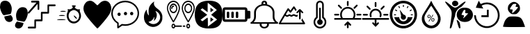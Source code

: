 SplineFontDB: 3.2
FontName: Untitled1
FullName: Untitled1
FamilyName: Untitled1
Weight: Regular
Copyright: Copyright (c) 2022, admin
UComments: "2022-5-9: Created with FontForge (http://fontforge.org)"
Version: 001.000
ItalicAngle: 0
UnderlinePosition: -100
UnderlineWidth: 50
Ascent: 800
Descent: 200
InvalidEm: 0
LayerCount: 2
Layer: 0 0 "Arri+AOgA-re" 1
Layer: 1 0 "Avant" 0
XUID: [1021 497 -321658489 27492]
StyleMap: 0x0000
FSType: 0
OS2Version: 0
OS2_WeightWidthSlopeOnly: 0
OS2_UseTypoMetrics: 1
CreationTime: 1652105707
ModificationTime: 1661506224
OS2TypoAscent: 0
OS2TypoAOffset: 1
OS2TypoDescent: 0
OS2TypoDOffset: 1
OS2TypoLinegap: 90
OS2WinAscent: 0
OS2WinAOffset: 1
OS2WinDescent: 0
OS2WinDOffset: 1
HheadAscent: 0
HheadAOffset: 1
HheadDescent: 0
HheadDOffset: 1
OS2Vendor: 'PfEd'
DEI: 91125
Encoding: ISO8859-1
UnicodeInterp: none
NameList: AGL For New Fonts
DisplaySize: -48
AntiAlias: 1
FitToEm: 0
WinInfo: 0 28 10
BeginChars: 256 19

StartChar: three
Encoding: 51 51 0
Width: 1000
VStem: 0 995.454<406.077 628.108>
LayerCount: 2
Fore
SplineSet
269.100585938 48.8828125 m 0
 54.185546875 301.837890625 0 399.189453125 0 532.360351562 c 0
 0 636.432617188 71.2236328125 750.243164062 156.873046875 783.03125 c 0
 251.670898438 819.322265625 324.353515625 798.552734375 413.842773438 709.600585938 c 0
 454.99609375 668.694335938 494.1640625 635.224609375 500.881835938 635.224609375 c 0
 507.598632812 635.224609375 540.314453125 665.030273438 573.58203125 701.459960938 c 0
 731.600585938 874.491210938 958.202148438 807.692382812 995.454101562 577.09765625 c 0
 1018.21875 436.18359375 959.291015625 317.76171875 731.806640625 47.2705078125 c 0
 617.430664062 -88.728515625 514.109375 -200 502.203125 -200 c 0
 490.297851562 -200 385.401367188 -88.0029296875 269.100585938 48.8828125 c 0
EndSplineSet
Validated: 33
EndChar

StartChar: B
Encoding: 66 66 1
Width: 1000
LayerCount: 2
Fore
SplineSet
169.419921875 -187.357421875 m 0
 166.620117188 -171.623046875 163.025390625 -197.265625 208.999023438 94.951171875 c 0
 257.701171875 404.5078125 250.580078125 440.483398438 107.880859375 605.813476562 c 0
 -60.400390625 800.782226562 -26.9658203125 827.444335938 174.41015625 658.866210938 c 0
 346.239257812 515.021484375 372.21484375 515.021484375 548.846679688 658.866210938 c 0
 666.154296875 754.3984375 735.34375 790.540039062 735.34375 756.284179688 c 0
 735.34375 738.181640625 581.658203125 567.157226562 565.390625 567.157226562 c 0
 557.106445312 567.157226562 523.109375 546.833007812 489.841796875 521.9921875 c 0
 418.551757812 468.759765625 360.537109375 364.081054688 359.95703125 287.634765625 c 0
 359.729492188 257.705078125 351.61328125 220.188476562 341.918945312 204.263671875 c 0
 332.224609375 188.338867188 305.676757812 104.026367188 282.922851562 16.9033203125 c 0
 260.169921875 -70.220703125 233.981445312 -154.634765625 224.727539062 -170.68359375 c 0
 207.7421875 -200.141601562 173.530273438 -210.456054688 169.419921875 -187.357421875 c 0
499.772460938 -182.188476562 m 0
 483.28125 -158.509765625 416.685546875 65.8388671875 416.236328125 99.2255859375 c 0
 416.026367188 114.76953125 435.150390625 106.833984375 470.66796875 76.6376953125 c 0
 513.698242188 40.0537109375 528.056640625 9.9326171875 537.732421875 -64.044921875 c 0
 544.50390625 -115.818359375 549.458984375 -165.680664062 548.744140625 -174.8515625 c 0
 546.806640625 -199.706054688 515.263671875 -204.431640625 499.772460938 -182.188476562 c 0
551.969726562 66.8359375 m 0
 364.516601562 168.259765625 372.635742188 436.62890625 565.83984375 525.290039062 c 0
 644.254882812 561.274414062 788.16796875 557.359375 862.34765625 517.223632812 c 0
 1045.88378906 417.919921875 1045.88378906 166.140625 862.34765625 66.8359375 c 0
 780.426757812 22.51171875 633.890625 22.51171875 551.969726562 66.8359375 c 0
752.748046875 258.681640625 m 2
 830.274414062 342.052734375 l 1
 771.572265625 347.400390625 l 2
 715.631835938 352.495117188 713.438476562 355.4375 724.958007812 409.928710938 c 0
 735.345703125 459.064453125 731.92578125 467.110351562 700.655273438 467.110351562 c 0
 666.647460938 467.110351562 656.567382812 452.25390625 590.346679688 304.536132812 c 0
 584.311523438 291.071289062 598.34375 283.693359375 629.98828125 283.693359375 c 0
 683.638671875 283.693359375 693.095703125 254.892578125 658.359375 197.295898438 c 0
 623.504882812 139.501953125 670.111328125 169.8125 752.748046875 258.681640625 c 2
277.90234375 630.999023438 m 0
 236.833007812 671.270507812 238.381835938 738.641601562 281.166992188 773.001953125 c 0
 355.658203125 832.825195312 472.284179688 786.845703125 472.284179688 697.654296875 c 0
 472.284179688 612.259765625 342.424804688 567.729492188 277.90234375 630.999023438 c 0
EndSplineSet
Validated: 33
EndChar

StartChar: zero
Encoding: 48 48 2
Width: 1000
LayerCount: 2
Fore
SplineSet
610.34375 49.76953125 m 1
 685.05859375 31.296875 751.032226562 19.5302734375 845.821289062 -1.4990234375 c 1
 809.40625 -333.700195312 374.3046875 -201.7734375 610.34375 49.76953125 c 1
998.821289062 354.938476562 m 0
 1009.65332031 299.119140625 944.297851562 83.7236328125 864.72265625 43.15234375 c 1
 786.391601562 57.4169921875 709.470703125 71.4072265625 631.770507812 84.0439453125 c 0
 611.6953125 91.740234375 618.047851562 89.2490234375 599.370117188 129.774414062 c 0
 578.913085938 187.280273438 568.828125 283.212890625 586.170898438 351.557617188 c 0
 617.747070312 475.860351562 684.883789062 547.907226562 775.748046875 565.02734375 c 0
 969.581054688 585.530273438 993.915039062 454.685546875 998.821289062 354.938476562 c 0
400.637695312 362.594726562 m 0
 381.952148438 322.069335938 388.3046875 324.55859375 368.252929688 316.870117188 c 0
 290.529296875 304.220703125 213.619140625 290.243164062 135.29296875 275.978515625 c 1
 55.7099609375 316.541992188 -9.6533203125 531.950195312 1.177734375 587.760742188 c 0
 6.0849609375 687.512695312 30.4189453125 818.35546875 224.251953125 797.853515625 c 0
 315.131835938 780.744140625 382.27734375 708.686523438 413.829101562 584.377929688 c 0
 431.163085938 516.040039062 421.079101562 420.108398438 400.637695312 362.594726562 c 0
154.169921875 231.315429688 m 1
 248.95703125 252.344726562 314.92578125 264.109375 389.639648438 282.583984375 c 1
 625.673828125 31.044921875 190.572265625 -100.8828125 154.169921875 231.315429688 c 1
EndSplineSet
Validated: 33
EndChar

StartChar: eight
Encoding: 56 56 3
Width: 1000
LayerCount: 2
Fore
SplineSet
392.762695312 -195.017578125 m 1
 239.422851562 -174.275390625 140.639648438 -121.305664062 76.87890625 -25.634765625 c 0
 -24.681640625 126.752929688 -25.8173828125 453.487304688 74.6591796875 612.805664062 c 0
 149.598632812 731.629882812 274.22265625 789.890625 472.633789062 798.852539062 c 0
 741.807617188 811.01171875 901.541015625 726.659179688 964.72265625 538.98828125 c 0
 990.673828125 461.90234375 1005.2578125 329.912109375 998.245117188 235.581054688 c 0
 979.622070312 -14.9638671875 895.086914062 -137.3984375 709.893554688 -182.048828125 c 0
 641.467773438 -198.546875 470.529296875 -205.536132812 392.762695312 -195.017578125 c 1
696.369140625 206.409179688 m 1
 588.434570312 293.0390625 l 1
 610.908203125 311.706054688 l 2
 623.268554688 321.97265625 669.709960938 360.625976562 714.111328125 397.603515625 c 2
 794.840820312 464.834960938 l 1
 772.375976562 483.497070312 l 2
 691.026367188 551.075195312 476.1953125 722.450195312 470.462890625 724.337890625 c 0
 466.637695312 725.59765625 463.508789062 649.89453125 463.508789062 556.109375 c 2
 463.508789062 385.58984375 l 1
 369.819335938 455.8984375 l 1
 276.130859375 526.20703125 l 1
 242.049804688 500.543945312 l 1
 207.96875 474.880859375 l 1
 328.767578125 383.729492188 l 1
 449.567382812 292.579101562 l 1
 328.627929688 201.322265625 l 1
 207.6875 110.06640625 l 1
 242.33984375 84.5869140625 l 1
 276.991210938 59.107421875 l 1
 367.96875 127.8984375 l 2
 451.098632812 190.755859375 459.458007812 195.342773438 464.880859375 181.073242188 c 0
 468.14453125 172.484375 471.224609375 98.9853515625 471.724609375 17.7431640625 c 2
 472.631835938 -129.970703125 l 1
 638.466796875 -5.095703125 l 1
 804.301757812 119.779296875 l 1
 696.369140625 206.409179688 l 1
563.887695312 115.70703125 m 2
 563.887695312 160.076171875 567.108398438 196.377929688 571.043945312 196.377929688 c 0
 574.979492188 196.377929688 600.553710938 179.333984375 627.875 158.500976562 c 2
 677.55078125 120.625 l 1
 620.719726562 77.830078125 l 1
 563.887695312 35.03515625 l 1
 563.887695312 115.70703125 l 2
563.887695312 469.451171875 m 1
 563.887695312 550.123046875 l 1
 620.719726562 507.328125 l 1
 677.55078125 464.533203125 l 1
 627.875 426.657226562 l 2
 600.553710938 405.82421875 574.979492188 388.780273438 571.043945312 388.780273438 c 0
 567.108398438 388.780273438 563.888671875 425.08203125 563.888671875 469.451171875 c 2
 563.887695312 469.451171875 l 1
EndSplineSet
Validated: 33
EndChar

StartChar: one
Encoding: 49 49 4
Width: 1000
HStem: -200 65.1133<3.26329 233.207> 65.6777 67.1934<295.178 469.406> 331.089 67.9795<530.804 705.027> 599.632 65.1133<765.733 982.446> 732.979 66.9502<134.013 309.951>
VStem: 235.656 57.4697<-132.514 62.5282> 354.065 55.6426<484.502 679.043> 470.178 59.7764<136.672 328.074> 706.996 57.4795<402.217 596.915>
LayerCount: 2
Fore
SplineSet
137.461914062 797.317382812 m 0
 141.604492188 798.612304688 199.778320312 799.918945312 266.6875 799.9296875 c 0
 384.412109375 800.196289062 388.779296875 799.9296875 396.13671875 794.982421875 c 0
 400.279296875 792.116210938 405.565429688 786.12890625 408.095703125 781.435546875 c 0
 412.463867188 773.1015625 412.698242188 768.154296875 412.463867188 634.794921875 c 0
 412.463867188 535.0390625 411.780273438 494.142578125 409.708007812 487.634765625 c 0
 406.03515625 475.393554688 394.075195312 466.793945312 381.198242188 466.793945312 c 0
 373.146484375 466.793945312 369.698242188 468.354492188 362.575195312 475.647460938 c 2
 354.065429688 484.501953125 l 1
 352.912109375 583.73828125 l 1
 351.758789062 682.973632812 l 1
 201.15625 512.10546875 l 2
 91.482421875 387.6015625 47.7978515625 339.942382812 40.900390625 336.290039062 c 0
 32.8486328125 332.12890625 29.634765625 331.608398438 22.27734375 333.689453125 c 0
 5.951171875 338.90234375 -3.7119140625 357.651367188 1.3486328125 375.625976562 c 0
 3.419921875 382.654296875 40.900390625 426.671875 157.012695312 558.469726562 c 2
 310.13671875 732.193359375 l 1
 222.07421875 732.979492188 l 1
 134.012695312 733.765625 l 1
 126.196289062 743.405273438 l 2
 119.533203125 751.740234375 118.379882812 755.126953125 118.379882812 766.061523438 c 0
 118.379882812 781.435546875 125.737304688 793.411132812 137.461914062 797.317382812 c 0
720.333007812 660.572265625 m 0
 725.62890625 663.958984375 745.86328125 664.479492188 854.619140625 664.745117188 c 2
 982.446289062 664.745117188 l 1
 989.579101562 657.971679688 l 2
 1005.21191406 643.129882812 1002.91601562 613.954101562 984.9765625 603.2734375 c 0
 979.69140625 600.15234375 960.375 599.631835938 871.39453125 599.631835938 c 2
 764.475585938 599.631835938 l 1
 764.475585938 478.514648438 l 2
 764.475585938 346.461914062 764.709960938 347.768554688 751.374023438 337.607421875 c 0
 745.393554688 332.915039062 738.49609375 332.66015625 637.556640625 331.874023438 c 2
 529.954101562 331.088867188 l 1
 529.954101562 212.583007812 l 2
 529.954101562 81.8251953125 529.954101562 80.78515625 515.69921875 70.890625 c 0
 508.341796875 65.931640625 504.43359375 65.677734375 400.728515625 65.677734375 c 2
 293.125976562 65.677734375 l 1
 293.125976562 -55.4404296875 l 2
 293.125976562 -158.848632812 292.666992188 -177.864257812 289.676757812 -184.372070312 c 0
 282.309570312 -200.25390625 284.83984375 -200 146.65625 -200 c 0
 25.9404296875 -200 20.4306640625 -199.733398438 13.2978515625 -194.786132812 c 0
 9.3896484375 -192.185546875 4.7978515625 -187.23828125 3.185546875 -183.8515625 c 0
 -0.95703125 -175.250976562 -0.263671875 -158.0625 4.5634765625 -149.728515625 c 0
 13.0732421875 -134.88671875 12.1552734375 -134.88671875 128.727539062 -134.88671875 c 2
 235.65625 -134.88671875 l 1
 235.65625 -13.76953125 l 2
 235.65625 118.283203125 235.421875 116.977539062 248.758789062 127.137695312 c 0
 254.73828125 131.831054688 261.625976562 132.084960938 362.799804688 132.87109375 c 2
 470.177734375 133.657226562 l 1
 470.177734375 252.162109375 l 2
 470.177734375 382.919921875 470.177734375 383.959960938 484.43359375 393.854492188 c 0
 491.790039062 398.802734375 495.698242188 399.068359375 599.627929688 399.068359375 c 2
 706.99609375 399.068359375 l 1
 706.99609375 520.185546875 l 2
 706.99609375 652.7578125 706.99609375 652.50390625 720.333007812 660.572265625 c 0
EndSplineSet
Validated: 33
EndChar

StartChar: five
Encoding: 53 53 5
Width: 1000
HStem: -111.625 55.8105<385.382 641.547> 251.163 120.93<236.582 324.917> 265.113 120.93<467.692 554.53 689.916 778.251> 744.186 55.8145<360.838 641.548>
VStem: 0 53.333<221.79 460.092> 213.332 53.335<-120.93 -15.7709> 222.224 115.555<265.24 358.015> 453.334 115.555<279.191 373.468> 675.558 115.555<279.191 373.468> 946.666 53.334<230.467 457.908>
LayerCount: 2
Fore
SplineSet
337.778320312 311.627929688 m 0xdbc0
 337.778320312 279.0703125 315.556640625 251.163085938 280.001953125 251.163085938 c 0
 248.890625 251.163085938 222.223632812 279.0703125 222.223632812 311.627929688 c 0
 222.223632812 344.185546875 248.889648438 372.092773438 280.001953125 372.092773438 c 0
 315.557617188 372.092773438 337.778320312 344.185546875 337.778320312 311.627929688 c 0xdbc0
1000 344.185546875 m 1
 999.997070312 344.189453125 l 1
 999.997070312 93.0263671875 777.774414062 -111.625 502.219726562 -111.625 c 0
 466.663085938 -111.625 431.109375 -106.973632812 395.552734375 -102.322265625 c 2
 324.442382812 -148.8359375 l 1
 319.998046875 -153.487304688 l 1
 257.774414062 -195.348632812 l 2
 253.331054688 -200 248.887695312 -200 239.998046875 -200 c 2
 231.108398438 -200 l 2
 222.221679688 -195.349609375 213.33203125 -186.046875 213.33203125 -172.09375 c 2
 213.33203125 -27.9072265625 l 1x9dc0
 80.0009765625 55.8134765625 0 195.34765625 0 344.185546875 c 0
 0 595.348632812 222.221679688 800 502.221679688 800 c 0
 777.77734375 800 1000 595.348632812 1000 344.185546875 c 1
253.333007812 9.3017578125 m 1
 253.334960938 9.302734375 l 2
 262.22265625 4.650390625 266.666992188 -4.650390625 266.666992188 -13.953125 c 2
 266.666992188 -120.9296875 l 1
 288.889648438 -106.9765625 l 1
 373.333007812 -46.51171875 l 2
 377.778320312 -46.51171875 386.666015625 -41.8603515625 395.5546875 -46.51171875 c 0
 431.111328125 -51.1630859375 466.665039062 -55.814453125 502.221679688 -55.814453125 c 0
 746.665039062 -55.814453125 946.666015625 125.580078125 946.666015625 344.185546875 c 0
 946.666015625 562.790039062 746.665039062 744.185546875 502.221679688 744.185546875 c 0
 253.333007812 744.185546875 53.3330078125 562.791015625 53.3330078125 344.185546875 c 0
 53.3330078125 209.30078125 128.890625 83.7197265625 253.333007812 9.3017578125 c 1
568.888671875 325.578125 m 0
 568.888671875 293.020507812 542.22265625 265.11328125 511.111328125 265.11328125 c 0
 479.999023438 265.11328125 453.333984375 293.01953125 453.333984375 325.578125 c 0
 453.333984375 362.7890625 479.999023438 386.04296875 511.111328125 386.04296875 c 0xb9c0
 542.221679688 386.04296875 568.888671875 362.787109375 568.888671875 325.578125 c 0
791.112304688 325.578125 m 0
 791.112304688 293.020507812 768.890625 265.11328125 733.334960938 265.11328125 c 0
 702.224609375 265.11328125 675.557617188 293.01953125 675.557617188 325.578125 c 0
 675.557617188 362.7890625 702.223632812 386.04296875 733.334960938 386.04296875 c 0
 768.891601562 386.04296875 791.112304688 362.787109375 791.112304688 325.578125 c 0
EndSplineSet
Validated: 1
EndChar

StartChar: colon
Encoding: 58 58 6
Width: 1000
HStem: -200 55.6084<433.991 566.03> -33.2871 55.6274<400.345 594.17> 633.343 54.2744<466.54 532.849> 744.447 55.5527<467.773 532.293>
VStem: 133.342 66.6719<122.246 216.699 216.82 383.235 383.356 474.922> 333.368 66.7314<-112.18 -33.728> 400.026 66.6709<716.671 741.421> 533.369 66.6709<687.617 716.642 716.671 741.421> 600.04 66.5898<-111.879 -33.7041> 800.051 66.417<123.451 383.236 383.356 474.922>
LayerCount: 2
Fore
SplineSet
986.732421875 16.654296875 m 1xf8c0
 986.732421875 16.654296875 986.637695312 16.66796875 986.666015625 16.654296875 c 0
 994.776367188 11.5859375 1000 3.5234375 1000 -5.56640625 c 0
 1000 -20.896484375 985.0625 -33.3427734375 966.6640625 -33.3427734375 c 2
 966.6640625 -33.3427734375 663.30859375 -33.2373046875 663.310546875 -33.3427734375 c 0
 665.489257812 -42.2998046875 666.629882812 -51.462890625 666.629882812 -60.9521484375 c 0
 666.629882812 -137.634765625 591.970703125 -199.903320312 499.966796875 -200 c 0
 407.994140625 -199.873046875 333.368164062 -137.721679688 333.368164062 -61.0576171875 c 0xfcc0
 333.368164062 -51.568359375 334.510742188 -42.2998046875 336.689453125 -33.3427734375 c 1
 336.689453125 -33.3427734375 33.3076171875 -33.35546875 33.3359375 -33.3427734375 c 1
 14.9375 -33.3427734375 -0.0283203125 -20.91015625 -0.0283203125 -5.5791015625 c 0
 -0.0283203125 3.509765625 5.2236328125 11.5859375 13.333984375 16.654296875 c 0
 86.2998046875 61.9130859375 133.344726562 134.188476562 133.344726562 215.735351562 c 0
 133.344726562 216.056640625 133.34375 216.377929688 133.341796875 216.69921875 c 2
 133.341796875 216.69921875 133.41015625 383.318359375 133.341796875 383.356445312 c 0
 133.556640625 523.016601562 246.334960938 640.848632812 400.026367188 677.33984375 c 1
 400.026367188 716.670898438 l 2
 400.026367188 762.61328125 444.896484375 800 500.033203125 800 c 0
 555.169921875 800 600.040039062 762.61328125 600.040039062 716.670898438 c 2xfb40
 600.040039062 716.670898438 600.107421875 677.37890625 600.040039062 677.33984375 c 1
 753.731445312 640.848632812 866.509765625 523.016601562 866.724609375 383.356445312 c 2
 866.724609375 383.356445312 866.469726562 216.838867188 866.724609375 216.69921875 c 0
 866.72265625 216.359375 866.467773438 216.159179688 866.467773438 215.819335938 c 0
 866.467773438 134.288085938 913.768554688 61.890625 986.732421875 16.654296875 c 1xf8c0
466.697265625 716.670898438 m 2xfb40
 466.697265625 716.670898438 465.970703125 687.6171875 466.697265625 687.6171875 c 0
 477.795898438 688.459960938 488.309570312 688.890625 499.669921875 688.890625 c 0
 511.030273438 688.890625 522.270507812 688.459960938 533.369140625 687.6171875 c 1
 533.369140625 716.670898438 l 1
 533.369140625 732.000976562 518.431640625 744.447265625 500.033203125 744.447265625 c 0
 481.634765625 744.447265625 466.697265625 732.000976562 466.697265625 716.670898438 c 2xfb40
600.040039062 -61.0634765625 m 0xfcc0
 600.040039062 -51.5634765625 598.040039062 -42.17578125 594.306640625 -33.287109375 c 2
 594.306640625 -33.287109375 405.734375 -33.3115234375 405.760742188 -33.287109375 c 1
 402.111328125 -41.939453125 400.099609375 -51.2666015625 400.099609375 -60.9521484375 c 0
 400.099609375 -106.946289062 444.859375 -144.298828125 500.033203125 -144.391601562 c 0
 555.169921875 -144.391601562 600.040039062 -107.004882812 600.040039062 -61.0634765625 c 0xfcc0
116.140625 22.265625 m 2
 116.07421875 22.265625 l 1
 116.07421875 22.265625 883.81640625 22.43359375 883.92578125 22.265625 c 1
 831.625 74.703125 800.05078125 142.240234375 800.05078125 215.68359375 c 0
 800.05078125 216.022460938 800.051757812 216.361328125 800.053710938 216.69921875 c 2
 800.053710938 383.356445312 l 2
 800.053710938 521.182617188 665.444335938 633.342773438 500.033203125 633.342773438 c 0
 334.622070312 633.342773438 200.013671875 521.182617188 200.013671875 383.356445312 c 2
 200.013671875 383.356445312 199.796875 216.416992188 200.013671875 216.69921875 c 1
 200.014648438 216.348632812 199.798828125 215.716796875 199.798828125 215.3671875 c 0
 199.798828125 165.860351562 185.467773438 119.120117188 160.077148438 77.873046875 c 0
 147.943359375 58.15234375 133.142578125 39.4306640625 116.140625 22.265625 c 2
EndSplineSet
Validated: 37
EndChar

StartChar: seven
Encoding: 55 55 7
Width: 1000
HStem: -200 48.5762<207.986 259.11 739.859 790.619> -141.708 48.5771<290.16 540.037 570.122 663.543> -83.416 48.5771<207.986 259.109 739.859 790.619> 344.486 48.5771<178.36 288.785 711.215 821.638> 564.493 48.5762<200.572 253.389> 637.36 48.5771<178.36 288.785 711.215 821.638> 751.423 48.5752<153.631 313.512 686.486 846.367>
VStem: 0 39.8408<423.495 615.279> 93.5498 39.8428<444.782 585.641> 153.311 39.8408<490.929 557.348> 165.638 39.8408<-149.713 -85.1267> 333.755 39.8389<444.782 585.641> 427.303 39.8408<423.505 615.278> 532.854 39.8408<423.495 615.279> 570.02 93.626<-141.708 -93.1309> 626.406 39.8408<444.781 585.64> 697.51 39.8408<-149.713 -85.1267> 793.127 39.8408<-149.713 -85.1267> 866.607 39.8408<444.781 585.64> 960.159 39.8408<423.505 615.279>
LayerCount: 2
Fore
SplineSet
233.571289062 6.9150390625 m 0xff98f0
 227.372070312 6.9150390625 221.528320312 10.4345703125 217.756835938 16.435546875 c 0
 217.216796875 17.2958984375 163.18359375 103.526367188 109.908203125 206.278320312 c 0
 36.978515625 346.9375 0 450.87890625 0 515.211914062 c 0
 0 672.243164062 104.78125 799.998046875 233.571289062 799.998046875 c 0
 362.362304688 799.998046875 467.143554688 672.243164062 467.143554688 515.208984375 c 0
 467.143554688 450.876953125 430.165039062 346.9375 357.235351562 206.276367188 c 0
 303.959960938 103.524414062 249.926757812 17.29296875 249.38671875 16.43359375 c 0
 245.6171875 10.4345703125 239.770507812 6.9150390625 233.571289062 6.9150390625 c 0xff98f0
39.8408203125 515.211914062 m 0
 39.8408203125 412.930664062 167.649414062 180.603515625 233.569335938 71.6630859375 c 1
 299.486328125 180.615234375 427.302734375 412.977539062 427.302734375 515.211914062 c 0
 427.302734375 645.458007812 340.39453125 751.422851562 233.571289062 751.422851562 c 0
 126.749023438 751.422851562 39.8408203125 645.458007812 39.8408203125 515.211914062 c 0
373.59375 515.211914062 m 0
 373.59375 421.072265625 310.78125 344.486328125 233.571289062 344.486328125 c 0
 156.362304688 344.486328125 93.5498046875 421.072265625 93.5498046875 515.211914062 c 0
 93.5498046875 609.350585938 156.362304688 685.9375 233.571289062 685.9375 c 0
 310.78125 685.9375 373.59375 609.348632812 373.59375 515.211914062 c 0
133.392578125 515.211914062 m 0
 133.392578125 447.857421875 178.333007812 393.063476562 233.573242188 393.063476562 c 0
 288.814453125 393.063476562 333.754882812 447.857421875 333.754882812 515.211914062 c 0
 333.754882812 582.565429688 288.814453125 637.360351562 233.573242188 637.360351562 c 0
 178.333007812 637.360351562 133.392578125 582.563476562 133.392578125 515.211914062 c 0
253.4921875 588.78125 m 0
 253.4921875 575.3671875 244.573242188 564.493164062 233.571289062 564.493164062 c 0
 211.283203125 564.493164062 193.151367188 542.3828125 193.151367188 515.208984375 c 0
 193.151367188 501.794921875 184.233398438 490.920898438 173.231445312 490.920898438 c 0
 162.229492188 490.920898438 153.310546875 501.794921875 153.310546875 515.208984375 c 0xffd8f0
 153.310546875 569.170898438 189.31640625 613.069335938 233.571289062 613.069335938 c 0
 244.573242188 613.069335938 253.4921875 602.1953125 253.4921875 588.78125 c 0
766.42578125 800 m 0
 895.21875 800 1000 672.243164062 1000 515.211914062 c 0
 1000 450.876953125 963.021484375 346.9375 890.091796875 206.278320312 c 0
 836.814453125 103.526367188 782.78125 17.2958984375 782.241210938 16.435546875 c 0
 778.471679688 10.4365234375 772.625 6.9169921875 766.42578125 6.9169921875 c 0
 760.2265625 6.9169921875 754.380859375 10.4345703125 750.611328125 16.435546875 c 0
 750.071289062 17.2958984375 696.038085938 103.526367188 642.762695312 206.278320312 c 0
 569.833007812 346.9375 532.854492188 450.87890625 532.854492188 515.211914062 c 0xff9cf0
 532.854492188 672.243164062 637.633789062 800 766.42578125 800 c 0
766.42578125 71.66015625 m 1
 832.342773438 180.61328125 960.159179688 412.977539062 960.159179688 515.211914062 c 0
 960.159179688 645.458007812 873.250976562 751.422851562 766.42578125 751.422851562 c 0
 659.603515625 751.422851562 572.6953125 645.458007812 572.6953125 515.211914062 c 0
 572.6953125 412.930664062 700.50390625 180.603515625 766.42578125 71.66015625 c 1
766.42578125 685.934570312 m 0
 843.633789062 685.934570312 906.448242188 609.348632812 906.448242188 515.208984375 c 0
 906.448242188 421.0703125 843.633789062 344.484375 766.42578125 344.484375 c 0
 689.21875 344.484375 626.40625 421.0703125 626.40625 515.208984375 c 0xff99f0
 626.40625 609.348632812 689.21875 685.934570312 766.42578125 685.934570312 c 0
766.42578125 393.063476562 m 0
 821.666992188 393.063476562 866.607421875 447.857421875 866.607421875 515.211914062 c 0
 866.607421875 582.565429688 821.665039062 637.360351562 766.42578125 637.360351562 c 0
 711.1875 637.360351562 666.247070312 582.565429688 666.247070312 515.211914062 c 0
 666.247070312 447.857421875 711.1875 393.063476562 766.42578125 393.063476562 c 0
765.239257812 -34.8388671875 m 0
 802.583984375 -34.8388671875 832.967773438 -71.8837890625 832.967773438 -117.419921875 c 0
 832.967773438 -162.955078125 802.5859375 -200 765.239257812 -200 c 0
 727.892578125 -200 697.509765625 -162.955078125 697.509765625 -117.419921875 c 0
 697.509765625 -71.8837890625 727.892578125 -34.8388671875 765.239257812 -34.8388671875 c 0
765.239257812 -151.423828125 m 0
 780.6171875 -151.423828125 793.126953125 -136.169921875 793.126953125 -117.419921875 c 0
 793.126953125 -98.6689453125 780.6171875 -83.416015625 765.239257812 -83.416015625 c 0
 749.860351562 -83.416015625 737.350585938 -98.6689453125 737.350585938 -117.419921875 c 0
 737.350585938 -136.169921875 749.860351562 -151.423828125 765.239257812 -151.423828125 c 0
643.724609375 -93.130859375 m 2
 654.727539062 -93.130859375 663.645507812 -104.004882812 663.645507812 -117.419921875 c 0
 663.645507812 -130.833984375 654.727539062 -141.708007812 643.724609375 -141.708007812 c 2
 589.940429688 -141.708007812 l 2
 578.938476562 -141.708007812 570.01953125 -130.833984375 570.01953125 -117.419921875 c 0xff9af0
 570.01953125 -104.004882812 578.938476562 -93.130859375 589.940429688 -93.130859375 c 2
 643.724609375 -93.130859375 l 2
520.21875 -93.130859375 m 2
 531.220703125 -93.130859375 540.139648438 -104.004882812 540.139648438 -117.419921875 c 0
 540.139648438 -130.833984375 531.220703125 -141.708007812 520.21875 -141.708007812 c 2
 298.1015625 -141.708007812 l 1
 289.575195312 -175.424804688 263.78125 -200 233.366210938 -200 c 0
 196.01953125 -200 165.637695312 -162.955078125 165.637695312 -117.419921875 c 0xffb8f0
 165.637695312 -71.8837890625 196.01953125 -34.8388671875 233.366210938 -34.8388671875 c 0
 263.78125 -34.8388671875 289.573242188 -59.4140625 298.1015625 -93.130859375 c 1
 520.21875 -93.130859375 l 2
233.366210938 -151.423828125 m 0
 248.745117188 -151.423828125 261.254882812 -136.169921875 261.254882812 -117.419921875 c 0
 261.254882812 -98.6689453125 248.745117188 -83.416015625 233.366210938 -83.416015625 c 0
 217.98828125 -83.416015625 205.478515625 -98.6689453125 205.478515625 -117.419921875 c 0
 205.478515625 -136.169921875 217.98828125 -151.423828125 233.366210938 -151.423828125 c 0
EndSplineSet
Validated: 1
EndChar

StartChar: six
Encoding: 54 54 8
Width: 1000
VStem: 756.393 79.6279<101.336 296.869>
LayerCount: 2
Fore
SplineSet
471.932617188 -143.852539062 m 1
 389.412109375 -132.333007812 324.228515625 -99.5146484375 268.842773438 -41.603515625 c 0
 241.715820312 -13.2392578125 226.391601562 8.544921875 208.528320312 44.1416015625 c 0
 184.249023438 92.5244140625 174.036132812 141.02734375 173.993164062 208.151367188 c 0
 173.961914062 256.375 181.864257812 309.094726562 194.482421875 344.845703125 c 0
 209.515625 387.438476562 241.807617188 444.489257812 265.543945312 470.396484375 c 2
 275.829101562 481.62109375 l 1
 275.921875 456.768554688 l 2
 276.1015625 407.702148438 284.66015625 367.692382812 302.825195312 330.958984375 c 0
 312.99609375 310.389648438 320.623046875 299.423828125 336.172851562 283.010742188 c 0
 355.20703125 262.919921875 357.516601562 268.120117188 348.362304688 310.459960938 c 0
 343.71484375 331.95703125 343.032226562 340.73828125 341.96484375 392.766601562 c 0
 340.430664062 467.587890625 344.90234375 510.288085938 358.794921875 553.473632812 c 0
 365.676757812 574.865234375 385.126953125 614.231445312 399.927734375 636.72265625 c 0
 431.721679688 685.036132812 481.619140625 733.185546875 530.948242188 763.151367188 c 0
 543.9453125 771.046875 547.208007812 771.506835938 543.759765625 764.958984375 c 0
 537.818359375 753.676757812 532.438476562 723.546875 532.33984375 701.008789062 c 0
 532.216796875 672.991210938 535.796875 657.256835938 548.358398438 630.600585938 c 0
 566.75 591.571289062 597.138671875 559.646484375 668.536132812 504.345703125 c 0
 719.321289062 465.010742188 740.931640625 445.303710938 762.443359375 418.712890625 c 0
 798.749023438 373.8359375 820.19921875 330.083984375 831.551757812 277.750976562 c 0
 835.548828125 259.329101562 836.025390625 251.1484375 836.020507812 201.008789062 c 0
 836.014648438 124.018554688 830.118164062 91.9453125 807.6953125 46.9267578125 c 0
 758.8203125 -51.2021484375 671.956054688 -118.276367188 565.809570312 -139.850585938 c 0
 541.508789062 -144.790039062 493.352539062 -146.842773438 471.931640625 -143.852539062 c 1
 471.932617188 -143.852539062 l 1
563.987304688 -36.900390625 m 1
 612.188476562 -26.7802734375 651.38671875 -5.20703125 685.302734375 29.8662109375 c 0
 712.760742188 58.2607421875 728.270507812 82.5546875 742.358398438 119.236328125 c 0
 753.129882812 147.283203125 756.54296875 167.166992188 756.392578125 201.008789062 c 0
 756.2421875 235.383789062 753.400390625 250.481445312 741.232421875 281.602539062 c 0
 715.359375 347.779296875 664.55078125 401.092773438 606.077148438 423.421875 c 0
 597.076171875 426.859375 589.24609375 429.206054688 588.676757812 428.63671875 c 0
 588.110351562 428.0703125 596.424804688 409.450195312 607.159179688 387.264648438 c 0
 628.306640625 343.557617188 631.7734375 334.189453125 635.072265625 311.841796875 c 0
 647.483398438 227.7578125 613.625976562 141.307617188 546.380859375 85.384765625 c 0
 536.46875 77.140625 527.645507812 70.396484375 526.7734375 70.396484375 c 0
 525.904296875 70.396484375 526.556640625 74.7587890625 528.2265625 80.08984375 c 0
 529.896484375 85.421875 534.411132812 101.86328125 538.259765625 116.627929688 c 0
 549.284179688 158.923828125 552.46875 213.958984375 544.0546875 216.763671875 c 0
 542.7734375 217.188476562 539.274414062 210.928710938 536.163085938 202.63671875 c 0
 528.66015625 182.6484375 516.39453125 158.278320312 506.182617188 143.073242188 c 0
 495.44140625 127.080078125 460.219726562 91.828125 444.3828125 81.2197265625 c 0
 416.913085938 62.8203125 380.313476562 47.59375 346.4453125 40.474609375 c 0
 341.69921875 39.4765625 338.125 37.4873046875 337.875976562 35.7021484375 c 0
 337.375 32.111328125 358.338867188 14.181640625 380.096679688 -0.4052734375 c 0
 436.41015625 -38.16015625 498.911132812 -50.564453125 563.98828125 -36.900390625 c 1
 563.987304688 -36.900390625 l 1
EndSplineSet
Validated: 33
EndChar

StartChar: semicolon
Encoding: 59 59 9
Width: 1000
HStem: -44.8828 60<99.0459 712.144>
VStem: 748.373 60<134.421 406.643>
LayerCount: 2
Fore
SplineSet
27.8837890625 -34.390625 m 2
 21.388671875 -27.8955078125 18.2119140625 -19.625 19.5419921875 -12.669921875 c 0
 22.94140625 5.11328125 334.078125 525.145507812 344.728515625 530.845703125 c 0
 361.755859375 539.958984375 375.259765625 531.185546875 407.762695312 489.903320312 c 0
 425.301757812 467.625976562 441.271484375 451.248046875 443.250976562 453.509765625 c 0
 445.23046875 455.770507812 468.598632812 488.495117188 495.180664062 526.231445312 c 0
 521.762695312 563.966796875 547.8125 597.14453125 553.0703125 599.958007812 c 0
 571.1484375 609.6328125 583.774414062 597.974609375 623.603515625 534.825195312 c 2
 662.836914062 472.620117188 l 1
 644.590820312 453.870117188 l 2
 634.5546875 443.557617188 624.731445312 435.120117188 622.759765625 435.120117188 c 0
 620.7890625 435.120117188 607.18359375 454.241210938 592.524414062 477.611328125 c 0
 577.866210938 500.982421875 564.668945312 520.107421875 563.196289062 520.111328125 c 0
 561.723632812 520.116210938 537.549804688 487.760742188 509.4765625 448.2109375 c 0
 481.404296875 408.661132812 454.111328125 375.171875 448.826171875 373.790039062 c 0
 434.1953125 369.963867188 421.157226562 379.522460938 392.262695312 415.258789062 c 0
 377.749023438 433.209960938 364.129882812 448.959960938 361.998046875 450.258789062 c 0
 359.8671875 451.557617188 339.012695312 420.224609375 315.655273438 380.629882812 c 0
 292.297851562 341.03515625 273.791992188 308.31640625 274.530273438 307.921875 c 0
 275.267578125 307.524414062 285.748046875 300.872070312 297.817382812 293.131835938 c 2
 319.76171875 279.059570312 l 1
 338.526367188 289.60546875 l 2
 378.357421875 311.991210938 386.51171875 315.059570312 406.265625 315.088867188 c 0
 420.697265625 315.111328125 433.432617188 310.6328125 449.831054688 299.771484375 c 2
 473.002929688 284.422851562 l 1
 504.91796875 302.271484375 l 2
 546.868164062 325.731445312 567.350585938 325.796875 613.373046875 302.62109375 c 0
 653.934570312 282.194335938 659.08984375 281.658203125 681.533203125 295.529296875 c 2
 698.373046875 305.936523438 l 1
 698.373046875 273.640625 l 2
 698.373046875 236.111328125 693.629882812 229.965820312 662.12109375 226.668945312 c 0
 644.721679688 224.848632812 633.329101562 228.1328125 599.215820312 244.80078125 c 2
 557.55859375 265.155273438 l 1
 526.235351562 247.637695312 l 2
 485.400390625 224.801757812 458.9765625 224.009765625 428.16796875 244.701171875 c 2
 406.458007812 259.282226562 l 1
 372.540039062 242.201171875 l 2
 328.1875 219.865234375 308.690429688 219.892578125 273.141601562 242.333007812 c 0
 258.143554688 251.802734375 244.481445312 257.990234375 242.779296875 256.083984375 c 0
 241.078125 254.176757812 208.041992188 199.1796875 169.366210938 133.8671875 c 2
 99.0458984375 15.1171875 l 1
 491.504882812 15.1171875 l 2
 804.114257812 15.1171875 883.209960938 16.388671875 880.259765625 21.3671875 c 0
 878.22265625 24.8046875 866.043945312 44.5048828125 853.1953125 65.1455078125 c 2
 829.8359375 102.673828125 l 1
 839.153320312 115.153320312 l 2
 844.27734375 122.016601562 850.13671875 137.228515625 852.171875 148.958007812 c 2
 855.873046875 170.282226562 l 1
 910.518554688 83.9501953125 l 2
 940.573242188 36.466796875 966.10546875 -7.224609375 967.2578125 -13.1435546875 c 0
 968.515625 -19.60546875 965.161132812 -28.0947265625 958.862304688 -34.3935546875 c 2
 948.373046875 -44.8828125 l 1
 493.373046875 -44.8828125 l 1
 38.373046875 -44.8828125 l 1
 27.8837890625 -34.390625 l 2
758.373046875 140.120117188 m 1
 748.891601562 149.6015625 748.373046875 156.787109375 748.373046875 278.69921875 c 2
 748.373046875 407.278320312 l 1
 722.123046875 381.8984375 l 2
 690.725585938 351.540039062 680.865234375 347.337890625 665.168945312 357.622070312 c 0
 641.317382812 373.25 648.447265625 387.87109375 709.701171875 448.951171875 c 0
 750.079101562 489.21484375 769.422851562 505.120117188 778.012695312 505.120117188 c 0
 786.578125 505.120117188 805.328125 489.79296875 843.765625 451.370117188 c 0
 873.338867188 421.807617188 898.989257812 392.594726562 900.765625 386.453125 c 0
 903.103515625 378.366210938 900.51953125 371.815429688 891.411132812 362.703125 c 0
 884.489257812 355.782226562 876.30859375 350.120117188 873.229492188 350.120117188 c 0
 870.149414062 350.120117188 854.297851562 362.837890625 838.001953125 378.380859375 c 2
 808.373046875 406.642578125 l 1
 808.373046875 283.052734375 l 2
 808.373046875 161.715820312 806.34765625 143.944335938 791.375 133.946289062 c 0
 781.624023438 127.436523438 768.625 129.8671875 758.373046875 140.120117188 c 1
EndSplineSet
Validated: 33
EndChar

StartChar: less
Encoding: 60 60 10
Width: 1000
HStem: -200 59.9551<420.295 579.699> 740.045 59.9551<445.78 554.225>
VStem: 270.716 59.9541<-50.4179 111.049> 361.115 59.958<194.123 715.132> 400.357 199.297<-32.2361 90.3147> 470.024 59.9551<114.672 549.355> 578.946 59.9512<194.118 715.132> 669.342 59.9473<-50.4179 111.044>
LayerCount: 2
Fore
SplineSet
638.897460938 211.44140625 m 1xf3
 695.782226562 168.09765625 729.2890625 101.16015625 729.2890625 29.2822265625 c 0
 729.2890625 -97.1455078125 626.430664062 -200 499.994140625 -200 c 0
 373.565429688 -200 270.715820312 -97.1455078125 270.715820312 29.2822265625 c 0
 270.715820312 101.16796875 304.221679688 168.10546875 361.115234375 211.4453125 c 1
 361.115234375 661.12890625 l 2
 361.115234375 737.703125 423.416015625 800 499.994140625 800 c 0
 576.583984375 800 638.897460938 737.703125 638.897460938 661.12890625 c 2
 638.897460938 211.44140625 l 1xf3
499.994140625 -140.044921875 m 0
 593.3671875 -140.044921875 669.333984375 -64.0869140625 669.341796875 29.2822265625 c 0
 669.341796875 86.4111328125 640.611328125 139.34375 592.49609375 170.875976562 c 0
 584.038085938 176.415039062 578.946289062 185.83984375 578.946289062 195.948242188 c 2
 578.946289062 661.12890625 l 2
 578.946289062 704.64453125 543.533203125 740.044921875 499.998046875 740.044921875 c 0
 456.478515625 740.044921875 421.073242188 704.64453125 421.073242188 661.12890625 c 2
 421.073242188 195.948242188 l 2
 421.073242188 185.844726562 415.977539062 176.415039062 407.5234375 170.875976562 c 0
 359.400390625 139.34765625 330.669921875 86.4150390625 330.669921875 29.2822265625 c 0
 330.669921875 -64.0869140625 406.62890625 -140.044921875 499.994140625 -140.044921875 c 0
529.979492188 124.342773438 m 1xe5
 570.369140625 111.627929688 599.650390625 73.896484375 599.654296875 29.2822265625 c 0
 599.654296875 -25.744140625 555.052734375 -70.3662109375 500.001953125 -70.3662109375 c 0
 444.963867188 -70.3662109375 400.357421875 -25.744140625 400.357421875 29.2822265625 c 0xe9
 400.357421875 73.892578125 429.639648438 111.620117188 470.024414062 124.342773438 c 1
 470.024414062 520.515625 l 2
 470.024414062 537.0703125 483.442382812 550.4921875 500.001953125 550.4921875 c 0
 516.561523438 550.4921875 529.979492188 537.0703125 529.979492188 520.515625 c 2
 529.979492188 124.342773438 l 1xe5
EndSplineSet
Validated: 1
EndChar

StartChar: at
Encoding: 64 64 11
Width: 1000
HStem: 283.57 32.6797<161.61 233.99 766.25 838.62> 566.04 72.3799<483.77 516.45>
VStem: 161.61 72.3799<283.57 316.25> 170.94 179.76<156.54 215.524> 483.77 32.6807<566.04 638.42> 766.25 72.3701<283.57 316.25>
LayerCount: 2
Fore
SplineSet
448.990234375 787.599609375 m 0xcc
 497.080078125 792.5 548.91015625 789.700195312 599.799804688 779.66015625 c 0
 706.259765625 758.1796875 811.080078125 694.450195312 879.950195312 609.23046875 c 0
 986.1796875 477.559570312 1017.69042969 305.969726562 964.9296875 145.8203125 c 0
 916.599609375 -0.3203125 800.33984375 -116.580078125 654.4296875 -164.669921875 c 0
 528.830078125 -205.990234375 396.23046875 -196.419921875 280.900390625 -137.8203125 c 0
 180.51953125 -86.6904296875 106.509765625 -11.0498046875 57.490234375 90.9697265625 c 0
 3.5595703125 203.259765625 -4.849609375 334 34.3798828125 453.059570312 c 0
 51.66015625 505.349609375 87.83984375 570.490234375 122.860351562 612.509765625 c 0
 142.469726562 635.849609375 181.690429688 673.440429688 204.099609375 690.48046875 c 0
 274.830078125 743.48046875 363.309570312 778.5 448.990234375 787.599609375 c 0xcc
541.669921875 696.549804688 m 0
 452.01953125 706.360351562 360.040039062 684.41015625 283 634.450195312 c 0
 157.400390625 552.98046875 87.1298828125 405.900390625 103.48046875 258.360351562 c 0
 124.01953125 70.1904296875 270.400390625 -76.1796875 458.559570312 -96.73046875 c 0
 553.099609375 -107.23046875 651.849609375 -81.3203125 731.23046875 -25.0595703125 c 0
 759.709960938 -4.98046875 805 40.3095703125 825.080078125 68.7900390625 c 0
 920.099609375 203.259765625 923.830078125 379.280273438 834.419921875 517.01953125 c 0
 769.059570312 617.879882812 662.370117188 683.48046875 541.669921875 696.549804688 c 0
483.76953125 602.23046875 m 1
 483.76953125 638.419921875 l 1
 500.110351562 638.419921875 l 1
 516.450195312 638.419921875 l 1
 516.450195312 602.23046875 l 1
 516.450195312 566.040039062 l 1
 500.110351562 566.040039062 l 1
 483.76953125 566.040039062 l 1
 483.76953125 602.23046875 l 1
330.389648438 594.059570312 m 0
 336.9296875 597.799804688 343.23046875 601.0703125 343.940429688 601.059570312 c 0
 345.5703125 601.059570312 378.01953125 545.73046875 379.190429688 540.830078125 c 0
 379.650390625 539.200195312 373.8203125 534.299804688 366.580078125 529.860351562 c 2
 353.26953125 521.919921875 l 1
 345.330078125 535.23046875 l 2
 327.830078125 564.41015625 318.01953125 582.16015625 318.01953125 584.490234375 c 0
 318.01953125 585.889648438 323.620117188 590.08984375 330.389648438 594.059570312 c 0
638.3203125 572.58984375 m 0
 647.419921875 588.23046875 655.360351562 601.0703125 656.299804688 601.0703125 c 0
 659.799804688 601.0703125 682.200195312 586.83984375 682.200195312 584.5 c 0
 682.200195312 582.16015625 654.419921875 532.900390625 649.049804688 525.900390625 c 0
 646.25 522.169921875 645.08984375 522.400390625 633.1796875 529.870117188 c 0
 626.1796875 534.299804688 620.5703125 539.209960938 621.040039062 540.83984375 c 0
 621.509765625 542.469726562 629.209960938 556.719726562 638.3203125 572.58984375 c 0
205.959960938 469.870117188 m 0
 209.9296875 476.400390625 214.129882812 482.009765625 215.530273438 482.01953125 c 0
 217.870117188 482.01953125 235.610351562 472.219726562 264.790039062 454.709960938 c 2
 278.099609375 446.76953125 l 1
 270.16015625 433.459960938 l 2
 265.73046875 426.219726562 260.8203125 420.379882812 259.190429688 420.849609375 c 0
 254.290039062 422.01953125 198.959960938 454.469726562 198.959960938 456.099609375 c 0
 198.959960938 456.799804688 202.219726562 463.099609375 205.959960938 469.870117188 c 0
752.25 464.5 m 0
 768.360351562 474.0703125 782.830078125 481.76953125 784.23046875 482.009765625 c 0
 786.799804688 482.009765625 801.26953125 460.0703125 801.26953125 456.099609375 c 0
 801.26953125 454.9296875 758.3203125 429.490234375 740.110351562 419.6796875 c 0
 738.709960938 418.98046875 724.709960938 440.219726562 723.540039062 444.889648438 c 0
 723.299804688 446.290039062 736.139648438 455.16015625 752.25 464.5 c 0
369.379882812 470.099609375 m 0
 369.379882812 473.599609375 371.25 471.5 443.629882812 382.549804688 c 2
 504.559570312 307.379882812 l 1
 515.059570312 305.98046875 l 2
 530.700195312 303.650390625 556.379882812 289.639648438 567.33984375 277.959960938 c 0
 601.889648438 240.379882812 601.190429688 184.580078125 565.469726562 148.860351562 c 0
 514.33984375 97.73046875 428.200195312 121.780273438 409.990234375 192.51953125 c 0
 405.3203125 210.490234375 406.959960938 232.669921875 413.959960938 248.080078125 c 0
 416.299804688 253.919921875 418.400390625 259.990234375 418.400390625 261.860351562 c 0
 418.400390625 263.490234375 407.4296875 310.419921875 393.889648438 366.209960938 c 0
 380.349609375 421.780273438 369.379882812 468.469726562 369.379882812 470.099609375 c 0
161.610351562 299.91015625 m 1xec
 161.610351562 316.25 l 1
 197.799804688 316.25 l 1
 233.990234375 316.25 l 1
 233.990234375 299.91015625 l 1
 233.990234375 283.5703125 l 1
 197.799804688 283.5703125 l 1
 161.610351562 283.5703125 l 1
 161.610351562 299.91015625 l 1xec
766.25 299.91015625 m 1
 766.25 316.25 l 1
 802.4296875 316.25 l 1
 838.620117188 316.25 l 1
 838.620117188 299.91015625 l 1
 838.620117188 283.5703125 l 1
 802.4296875 283.5703125 l 1
 766.25 283.5703125 l 1
 766.25 299.91015625 l 1
170.940429688 214.9296875 m 0xdc
 170.940429688 215.400390625 211.330078125 215.870117188 260.8203125 215.860351562 c 2
 350.700195312 215.860351562 l 1
 350.700195312 203.48046875 l 2
 350.700195312 186.669921875 356.0703125 166.830078125 366.33984375 145.8203125 c 0
 372.879882812 132.280273438 379.1796875 123.879882812 394.8203125 108.469726562 c 0
 425.870117188 77.650390625 458.08984375 64.1103515625 500.110351562 64.1103515625 c 0
 542.599609375 64.1103515625 574.349609375 77.650390625 605.400390625 108.469726562 c 0
 620.5703125 123.639648438 627.33984375 132.509765625 633.879882812 145.8203125 c 0
 644.150390625 166.830078125 649.51953125 186.669921875 649.51953125 203.48046875 c 2
 649.51953125 215.860351562 l 1
 739.169921875 215.860351562 l 1
 829.049804688 215.860351562 l 1
 825.309570312 203.719726562 l 1
 809.200195312 148.860351562 781.419921875 102.400390625 739.400390625 60.3798828125 c 0
 692.009765625 12.759765625 634.580078125 -18.5302734375 567.809570312 -33 c 0
 539.330078125 -39.2998046875 460.889648438 -39.2998046875 432.41015625 -33 c 0
 406.73046875 -27.400390625 370.780273438 -14.7900390625 348.370117188 -3.580078125 c 0
 285.099609375 28.169921875 228.370117188 84.66015625 197.08984375 147.23046875 c 0
 189.620117188 162.169921875 170.940429688 210.490234375 170.940429688 214.9296875 c 0xdc
EndSplineSet
Validated: 33
EndChar

StartChar: question
Encoding: 63 63 12
Width: 1000
HStem: 107.1 61.2002<11.3843 469.4 530.6 988.616> 260.2 61.2002<42.0845 223.016 776.985 957.916> 445.4 61.2998<423.523 575.531>
VStem: 287.1 59.8008<219.879 368.349> 297.9 58.1992<200.694 291.438> 469.4 61.1992<-33.7998 107.1 567.785 748.816> 643.9 58.1992<200.695 291.15> 653.1 62.8008<213.46 369.527>
LayerCount: 2
Fore
SplineSet
500 566.400390625 m 0xe4
 483.200195312 566.400390625 469.400390625 580.200195312 469.400390625 597.099609375 c 2
 469.400390625 719.599609375 l 2
 469.400390625 736.400390625 483.200195312 750.200195312 500 750.200195312 c 0
 516.799804688 750.200195312 530.599609375 736.400390625 530.599609375 719.599609375 c 2
 530.599609375 597 l 2
 530.599609375 580.200195312 516.799804688 566.400390625 500 566.400390625 c 0xe4
775.599609375 290.799804688 m 0
 775.599609375 307.700195312 789.400390625 321.400390625 806.299804688 321.400390625 c 2
 928.700195312 321.400390625 l 2
 945.5 321.400390625 959.299804688 307.599609375 959.299804688 290.799804688 c 0
 959.299804688 274 945.5 260.200195312 928.700195312 260.200195312 c 2
 806.200195312 260.200195312 l 2
 789.400390625 260.200195312 775.599609375 274 775.599609375 290.799804688 c 0
71.2998046875 260.200195312 m 2
 54.400390625 260.200195312 40.7001953125 274 40.7001953125 290.799804688 c 0
 40.7001953125 307.599609375 54.5 321.400390625 71.2998046875 321.400390625 c 2
 193.799804688 321.400390625 l 2
 210.599609375 321.400390625 224.400390625 307.599609375 224.400390625 290.799804688 c 0
 224.400390625 274 210.599609375 260.200195312 193.799804688 260.200195312 c 2
 71.2998046875 260.200195312 l 2
40.599609375 107.099609375 m 2
 23.7998046875 107.099609375 10 120.900390625 10 137.700195312 c 0
 10 154.5 23.7998046875 168.299804688 40.599609375 168.299804688 c 2
 959.400390625 168.299804688 l 2
 976.200195312 168.299804688 990 154.5 990 137.700195312 c 0
 990 120.900390625 976.200195312 107.099609375 959.400390625 107.099609375 c 2
 530.599609375 107.099609375 l 1
 530.599609375 -33.7998046875 l 1
 570.400390625 6 l 2
 582.700195312 18.2998046875 601 18.2998046875 613.299804688 6 c 0
 625.599609375 -6.2998046875 625.599609375 -24.599609375 613.299804688 -36.900390625 c 2
 521.400390625 -128.799804688 l 1
 500 -150.200195312 l 1
 386.700195312 -36.900390625 l 2
 374.5 -24.599609375 374.5 -6.2998046875 386.700195312 6 c 0
 399 18.2998046875 417.299804688 18.2998046875 429.599609375 6 c 2
 469.400390625 -33.7998046875 l 1
 469.400390625 107.099609375 l 1
 40.599609375 107.099609375 l 2
270.299804688 477.599609375 m 2
 182.900390625 564.900390625 l 2
 170.599609375 577.200195312 170.599609375 595.5 182.900390625 607.799804688 c 0
 195.200195312 620.099609375 213.5 620.099609375 225.799804688 607.799804688 c 2
 313.099609375 520.5 l 2
 325.299804688 508.200195312 325.299804688 489.900390625 313.099609375 477.599609375 c 0
 307 471.5 299.299804688 468.400390625 291.700195312 468.400390625 c 0
 284.099609375 468.400390625 276.400390625 471.5 270.299804688 477.599609375 c 2
708.299804688 468.400390625 m 0
 699.099609375 468.400390625 691.400390625 471.5 686.799804688 477.599609375 c 0
 674.5 489.900390625 674.5 508.200195312 686.799804688 520.5 c 2
 774.099609375 607.799804688 l 2
 786.400390625 620.099609375 804.700195312 620.099609375 817 607.799804688 c 0
 829.299804688 595.5 829.299804688 577.200195312 817 564.900390625 c 2
 729.700195312 477.599609375 l 2
 723.599609375 471.5 716 468.400390625 708.299804688 468.400390625 c 0
297.900390625 218.799804688 m 0xec
 290.200195312 241.799804688 285.599609375 266.299804688 287.099609375 292.299804688 c 0
 287.099609375 410.200195312 383.599609375 506.700195312 501.5 506.700195312 c 0
 619.400390625 506.700195312 715.900390625 410.200195312 715.900390625 292.299804688 c 0xf5
 715.900390625 267.799804688 711.299804688 241.799804688 702.099609375 218.799804688 c 0
 697.5 206.599609375 685.299804688 198.900390625 673 198.900390625 c 0
 670 198.900390625 665.400390625 198.900390625 662.299804688 200.400390625 c 0
 647 206.5 637.799804688 224.900390625 643.900390625 240.200195312 c 0xe6
 650 257.099609375 653.099609375 273.900390625 653.099609375 292.299804688 c 0
 653.099609375 376.5 584.200195312 445.400390625 500 445.400390625 c 0
 415.799804688 445.400390625 346.900390625 376.5 346.900390625 292.299804688 c 0xf5
 346.900390625 273.900390625 350 257 356.099609375 240.200195312 c 0
 362.200195312 223.400390625 353 206.5 337.700195312 200.400390625 c 0
 320.900390625 194.299804688 304 203.5 297.900390625 218.799804688 c 0xec
EndSplineSet
Validated: 33
EndChar

StartChar: greater
Encoding: 62 62 13
Width: 1000
HStem: 116.81 60.3701<29.1396 252.607 324.08 676.68 747.617 971.6> 271.08 56.7197<10.8213 179.338 808.021 976.537> 512.35 61.3203<401.248 599.28>
VStem: 224.99 61.3398<205.937 396.101> 470.1 59.9805<-176.348 -50.29 620.861 785.139>
LayerCount: 2
Fore
SplineSet
487.919921875 787.73046875 m 0
 495.580078125 791.370117188 510.91015625 790.030273438 517.240234375 785.23046875 c 0
 519.9296875 783.309570312 523.950195312 779.08984375 526.059570312 776.219726562 c 0
 529.889648438 771.049804688 530.080078125 768.75 530.080078125 698.419921875 c 0
 530.080078125 628.08984375 529.889648438 625.790039062 526.059570312 620.620117188 c 0
 518.580078125 610.469726562 512.450195312 607.400390625 500.379882812 607.400390625 c 0
 488.309570312 607.400390625 482.169921875 610.459960938 474.700195312 620.620117188 c 0
 470.870117188 625.599609375 470.669921875 628.669921875 470.099609375 693.25 c 0
 469.709960938 730.4296875 470.099609375 763.389648438 470.669921875 766.83984375 c 0
 472.009765625 774.509765625 480.059570312 784.280273438 487.919921875 787.73046875 c 0
162.139648438 653.580078125 m 0
 169.610351562 656.83984375 179 656.83984375 186.669921875 653.580078125 c 0
 190.120117188 652.040039062 215.030273438 628.66015625 242.049804688 601.450195312 c 0
 295.129882812 547.98046875 295.709960938 547.01953125 292.450195312 530.349609375 c 0
 290.73046875 520.959960938 279.23046875 509.459960938 269.83984375 507.740234375 c 0
 252.98046875 504.490234375 252.400390625 504.870117188 197.209960938 560.059570312 c 0
 153.129882812 604.139648438 145.849609375 612.190429688 144.889648438 618.509765625 c 0
 142.01953125 633.459960938 149.299804688 648.01953125 162.139648438 653.580078125 c 0
813.700195312 653.580078125 m 0
 821.360351562 657.219726562 836.5 655.879882812 843.01953125 651.080078125 c 0
 854.709960938 642.459960938 859.309570312 628.66015625 855.08984375 615.629882812 c 0
 853.549804688 611.219726562 837.83984375 594.169921875 802.580078125 559.099609375 c 0
 748.349609375 505.059570312 747.76953125 504.48046875 730.91015625 507.740234375 c 0
 721.51953125 509.459960938 710.030273438 520.959960938 708.299804688 530.349609375 c 0
 705.040039062 547.030273438 705.620117188 547.98046875 758.700195312 601.450195312 c 0
 785.719726562 628.669921875 810.629882812 652.049804688 813.700195312 653.580078125 c 0
466.83984375 573.669921875 m 0
 485.4296875 576.349609375 530.650390625 574.8203125 550.009765625 570.98046875 c 0
 608.459960938 559.669921875 669.009765625 524.41015625 707.150390625 479.5703125 c 0
 777.48046875 396.98046875 795.110351562 290.809570312 754.290039062 194.23046875 c 0
 750.650390625 185.419921875 747.580078125 177.940429688 747.580078125 177.75 c 0
 747.580078125 177.559570312 797.969726562 176.98046875 859.490234375 176.790039062 c 0
 969.299804688 176.219726562 971.599609375 176.219726562 976.76953125 172.190429688 c 0
 986.919921875 164.719726562 989.990234375 158.580078125 989.990234375 146.509765625 c 0
 989.990234375 134.440429688 986.9296875 128.299804688 976.76953125 120.830078125 c 2
 971.599609375 116.809570312 l 1
 500.370117188 116.809570312 l 1
 29.1396484375 116.809570312 l 1
 23.9697265625 120.830078125 l 2
 13.8203125 128.299804688 10.75 134.440429688 10.75 146.509765625 c 0
 10.75 158.580078125 13.8095703125 164.719726562 23.9697265625 172.190429688 c 0
 29.1396484375 176.219726562 31.4404296875 176.219726562 141.440429688 176.790039062 c 0
 229.01953125 177.1796875 253.360351562 177.75 252.58984375 179.669921875 c 0
 230.549804688 231.01953125 222.879882812 267.4296875 224.990234375 310.360351562 c 0
 226.91015625 350.599609375 235.530273438 383.5703125 253.16015625 419.209960938 c 0
 294.360351562 502 376.76953125 561.599609375 466.83984375 573.669921875 c 0
530.459960938 512.349609375 m 0
 501.51953125 516.370117188 466.83984375 513.879882812 437.139648438 505.830078125 c 0
 430.240234375 504.110351562 414.33984375 497.58984375 401.690429688 491.459960938 c 0
 358.76953125 470.5703125 329.639648438 441.639648438 308.75 398.51953125 c 0
 291.120117188 362.299804688 284.41015625 328.379882812 286.330078125 288.330078125 c 0
 288.25 252.6796875 300.129882812 215.120117188 318.91015625 185.419921875 c 2
 324.080078125 177.1796875 l 1
 500.379882812 177.1796875 l 1
 676.6796875 177.1796875 l 1
 681.280273438 184.459960938 l 2
 739.150390625 276.059570312 720.1796875 400.4296875 638.349609375 467.120117188 c 0
 609.799804688 490.309570312 569.549804688 507.1796875 530.459960938 512.349609375 c 0
27.990234375 327.799804688 m 0
 32.58984375 329.91015625 48.5 330.290039062 104.080078125 329.91015625 c 0
 171.719726562 329.51953125 174.599609375 329.330078125 179.580078125 325.5 c 0
 189.73046875 318.030273438 192.799804688 311.889648438 192.799804688 299.8203125 c 0
 192.799804688 287.75 189.73046875 281.620117188 179.5703125 274.150390625 c 0
 174.580078125 270.3203125 171.51953125 270.129882812 105.98046875 269.549804688 c 0
 61.1396484375 269.16015625 35.080078125 269.740234375 30.48046875 271.080078125 c 0
 21.8603515625 273.5703125 12.26953125 284.110351562 10.5498046875 293.120117188 c 0
 7.8701171875 307.490234375 15.150390625 322.25 27.990234375 327.799804688 c 0
825.190429688 327.799804688 m 0
 829.790039062 329.91015625 845.700195312 330.290039062 901.280273438 329.91015625 c 0
 968.919921875 329.51953125 971.799804688 329.330078125 976.780273438 325.5 c 0
 986.9296875 318.030273438 990 311.889648438 990 299.8203125 c 0
 990 287.75 986.9296875 281.620117188 976.76953125 274.150390625 c 0
 971.790039062 270.3203125 968.719726562 270.129882812 903.1796875 269.549804688 c 0
 858.33984375 269.16015625 832.280273438 269.740234375 827.6796875 271.080078125 c 0
 819.059570312 273.5703125 809.469726562 284.110351562 807.75 293.120117188 c 0
 805.0703125 307.490234375 812.349609375 322.240234375 825.190429688 327.799804688 c 0
486 50.8896484375 m 0
 492.900390625 55.2998046875 506.120117188 55.6796875 513.389648438 51.83984375 c 0
 516.259765625 50.3095703125 541.559570312 25.9697265625 569.73046875 -2.3896484375 c 0
 624.919921875 -57.76953125 625.309570312 -58.349609375 622.049804688 -75.2099609375 c 0
 620.330078125 -84.599609375 608.830078125 -96.099609375 599.440429688 -97.8203125 c 0
 584.299804688 -100.690429688 579.709960938 -98.2001953125 554.599609375 -73.48046875 c 2
 531.219726562 -50.2900390625 l 1
 530.650390625 -110.849609375 l 2
 530.0703125 -168.530273438 529.879882812 -171.599609375 526.049804688 -176.580078125 c 0
 518.5703125 -186.73046875 512.440429688 -189.799804688 500.370117188 -189.799804688 c 0
 488.299804688 -189.799804688 482.16015625 -186.740234375 474.690429688 -176.580078125 c 0
 470.860351562 -171.599609375 470.66015625 -168.530273438 470.08984375 -110.849609375 c 2
 469.509765625 -50.2900390625 l 1
 446.129882812 -73.48046875 l 2
 421.030273438 -98.2001953125 416.4296875 -100.700195312 401.290039062 -97.8203125 c 0
 391.900390625 -96.099609375 380.400390625 -84.599609375 378.6796875 -75.2099609375 c 0
 375.419921875 -58.33984375 376 -57.76953125 430.040039062 -3.150390625 c 0
 457.639648438 24.6396484375 482.9296875 48.9697265625 486 50.8896484375 c 0
EndSplineSet
Validated: 33
EndChar

StartChar: A
Encoding: 65 65 14
Width: 1000
HStem: -190 95.9004<413.368 593.283> 48.7002 18.7002<538.767 582.441> 150 19.5<538.612 583.544> 167.1 19.5<398.044 442.594> 270 18.7998<399.832 442.93> 770 20G<486.55 499.8>
VStem: 364.9 23.3994<197.867 258.732> 452.3 22.5<196.378 260.572> 505.2 23.3994<78.6302 138.728> 592.6 22.5<77.2766 141.017>
LayerCount: 2
Fore
SplineSet
499.799804688 610.700195312 m 0xcfc0
 499.799804688 611.400390625 l 1
 435.900390625 535.799804688 326 367.400390625 279.200195312 278.5 c 0
 205.099609375 131.200195312 305.700195312 -89.400390625 506.799804688 -94.099609375 c 1
 669.700195312 -87.7998046875 823.299804688 98.5 697.799804688 308.200195312 c 1
 647.900390625 382.299804688 545.799804688 549.900390625 499.799804688 610.700195312 c 0xcfc0
499.799804688 790 m 1
 499.799804688 789.200195312 l 1
 569.200195312 652 l 1
 647.900390625 517.900390625 752.400390625 398.599609375 811.599609375 270.700195312 c 0
 905.900390625 65.7001953125 750.799804688 -186.099609375 506 -190 c 0
 279.900390625 -193.799804688 88.2001953125 34.599609375 187.200195312 270.799804688 c 1
 262 408.799804688 348.5 520.299804688 425 650.5 c 0
 450.700195312 694.099609375 473.299804688 747.099609375 499.799804688 790 c 1
364.900390625 226.400390625 m 2
 364.900390625 245.900390625 370.400390625 260.700195312 380.5 271.599609375 c 0
 390.599609375 282.5 404.700195312 288.799804688 421.799804688 288.799804688 c 0
 438.200195312 288.799804688 451.400390625 283.299804688 460.799804688 273.200195312 c 0
 470.200195312 263.099609375 474.799804688 248.299804688 474.799804688 229.5 c 0
 474.799804688 210.799804688 469.299804688 196 459.200195312 184.299804688 c 0
 449.099609375 172.599609375 435 167.099609375 418.700195312 167.099609375 c 0xdfc0
 402.400390625 167.099609375 389.900390625 172.599609375 379.700195312 182.700195312 c 0
 370.299804688 193.599609375 364.900390625 207.599609375 364.900390625 224.799804688 c 2
 364.900390625 226.400390625 l 2
388.299804688 227.900390625 m 1
 388.299804688 214.599609375 391.400390625 205.299804688 396.900390625 197.5 c 0
 402.400390625 190.5 410.200195312 186.599609375 420.299804688 186.599609375 c 0
 430.400390625 186.599609375 438.200195312 190.5 443.700195312 197.5 c 0
 449.200195312 204.5 452.299804688 215.400390625 452.299804688 228.700195312 c 0
 452.299804688 242 450 252.099609375 444.5 259.099609375 c 0
 439 266.099609375 431.200195312 270 421.900390625 270 c 0
 411.799804688 270 404 266.099609375 398.5 259.099609375 c 0
 393 251.299804688 389.900390625 241.200195312 389.900390625 227.900390625 c 1
 388.299804688 227.900390625 l 1
576.200195312 285.599609375 m 1
 425.700195312 50.2001953125 l 1
 400.799804688 50.2001953125 l 1
 551.299804688 285.599609375 l 1
 576.200195312 285.599609375 l 1
505.200195312 106.299804688 m 1
 505.200195312 125.799804688 510.700195312 140.599609375 520.799804688 152.299804688 c 0
 530.900390625 164 545 169.5 562.099609375 169.5 c 0xefc0
 578.5 169.5 591.700195312 164 601.099609375 153.900390625 c 0
 610.5 143.799804688 615.099609375 129 615.099609375 110.200195312 c 0
 615.099609375 91.5 609.599609375 76.7001953125 599.5 65.7998046875 c 0
 589.400390625 54.099609375 575.299804688 48.7001953125 559 48.7001953125 c 0
 542.599609375 48.7001953125 530.200195312 54.2001953125 520 65.099609375 c 0
 510.599609375 76 506 90 506 107.200195312 c 1
 505.200195312 106.299804688 l 1
528.599609375 107.900390625 m 1
 528.599609375 95.400390625 531.700195312 85.2998046875 537.200195312 78.2998046875 c 0
 542.700195312 71.2998046875 550.5 67.400390625 560.599609375 67.400390625 c 0
 570.700195312 67.400390625 578.5 71.2998046875 584 78.2998046875 c 0
 589.5 85.2998046875 592.599609375 96.2001953125 592.599609375 109.5 c 0
 592.599609375 122.799804688 589.5 132.900390625 584 139.900390625 c 0
 578.5 146.900390625 570.700195312 150 561.400390625 150 c 0
 551.299804688 150 543.5 146.099609375 537.200195312 139.099609375 c 0
 531.700195312 131.200195312 528.599609375 121.099609375 528.599609375 107.900390625 c 1
EndSplineSet
Validated: 37
EndChar

StartChar: nine
Encoding: 57 57 15
Width: 1000
HStem: 33.1279 86.418<86.4561 807.546 807.548 807.548> 184.391 231.234<156.311 237.179 318.246 399.112 480.252 561.029> 480.416 86.458<86.4561 807.548>
VStem: 0 86.4561<119.546 480.416> 153.112 87.2686<187.592 412.426> 315.045 87.2686<187.592 412.426> 477.05 87.1807<187.592 412.426> 807.548 192.454<163.086 438.508> 807.548 86.418<119.546 157.348 444.228 480.416>
LayerCount: 2
Fore
SplineSet
956.745117188 444.227539062 m 2xfe80
 980.602539062 444.227539062 999.982421875 424.899414062 1000.00195312 401.0625 c 2
 1000.00195312 200.602539062 l 2xff
 1000.00195312 176.748046875 980.620117188 157.34765625 956.765625 157.34765625 c 2
 893.965820312 157.34765625 l 1
 893.965820312 119.528320312 l 2
 893.965820312 71.8369140625 855.259765625 33.1279296875 807.547851562 33.1279296875 c 2
 86.4560546875 33.1279296875 l 2
 38.6904296875 33.1279296875 0 71.8349609375 0 119.528320312 c 2
 0 480.416015625 l 2
 0 528.163085938 38.6728515625 566.872070312 86.4560546875 566.874023438 c 2
 807.530273438 566.874023438 l 2
 855.239257812 566.874023438 893.948242188 528.165039062 893.948242188 480.418945312 c 2
 893.948242188 444.227539062 l 1
 956.745117188 444.227539062 l 2xfe80
807.545898438 119.545898438 m 1
 807.547851562 119.545898438 l 1
 807.547851562 480.416015625 l 1xfe80
 86.4560546875 480.416015625 l 1
 86.4560546875 119.545898438 l 1
 807.545898438 119.545898438 l 1
189.338867188 184.390625 m 2
 169.323242188 184.390625 153.112304688 200.620117188 153.112304688 220.6171875 c 2
 153.112304688 379.3984375 l 2
 153.112304688 399.413085938 169.323242188 415.625 189.338867188 415.625 c 2
 204.155273438 415.625 l 2
 224.15234375 415.625 240.380859375 399.413085938 240.380859375 379.3984375 c 2
 240.380859375 220.6171875 l 2
 240.380859375 200.620117188 224.15234375 184.390625 204.155273438 184.390625 c 2
 189.338867188 184.390625 l 2
351.270507812 184.390625 m 2
 331.2734375 184.390625 315.044921875 200.620117188 315.044921875 220.6171875 c 2
 315.044921875 379.3984375 l 2
 315.044921875 399.413085938 331.2734375 415.625 351.270507812 415.625 c 2
 366.086914062 415.625 l 2
 386.083984375 415.625 402.313476562 399.413085938 402.313476562 379.3984375 c 2
 402.313476562 220.6171875 l 2
 402.313476562 200.620117188 386.083984375 184.390625 366.086914062 184.390625 c 2
 351.270507812 184.390625 l 2
513.276367188 184.390625 m 2
 493.26171875 184.390625 477.049804688 200.620117188 477.049804688 220.6171875 c 2
 477.049804688 379.3984375 l 2
 477.049804688 399.413085938 493.279296875 415.625 513.276367188 415.625 c 2
 528.00390625 415.625 l 2
 548.000976562 415.625 564.23046875 399.413085938 564.23046875 379.3984375 c 2
 564.23046875 220.6171875 l 2
 564.23046875 200.620117188 548.000976562 184.390625 528.00390625 184.390625 c 2
 513.276367188 184.390625 l 2
EndSplineSet
Validated: 1
EndChar

StartChar: C
Encoding: 67 67 16
Width: 1000
Flags: H
LayerCount: 2
Fore
SplineSet
154.889648438 665.650390625 m 0
 184.030273438 733.98046875 208.450195312 790 209.080078125 790 c 0
 209.900390625 790 225.900390625 763.3203125 244.780273438 730.490234375 c 0
 263.650390625 697.860351562 279.450195312 670.98046875 279.66015625 670.98046875 c 0
 280.0703125 670.98046875 289.509765625 675.490234375 300.58984375 681.030273438 c 0
 362.759765625 711.599609375 429.860351562 726.990234375 501.48046875 726.990234375 c 0
 573.719726562 726.990234375 635.690429688 712.83984375 700.530273438 681.440429688 c 0
 929.330078125 571.240234375 1024.75 295.450195312 913.120117188 66.650390625 c 0
 867.969726562 -25.490234375 794.919921875 -98.75 702.580078125 -143.889648438 c 0
 660.309570312 -164.41015625 619.469726562 -177.75 571.25 -186.16015625 c 0
 542.110351562 -191.290039062 458.799804688 -191.290039062 429.66015625 -186.16015625 c 0
 345.73046875 -171.379882812 268.5703125 -136.5 208.040039062 -85.8095703125 c 0
 107.700195312 -1.8798828125 49.009765625 114.6796875 41.6201171875 244.98046875 c 1
 40.1796875 268.780273438 l 1
 73.01953125 268.780273438 l 1
 105.849609375 268.780273438 l 1
 107.290039062 246.209960938 l 1
 115.080078125 115.08984375 185.879882812 -1.8798828125 298.33984375 -69.7998046875 c 0
 335.0703125 -91.9599609375 385.349609375 -111.040039062 430.080078125 -119.459960938 c 0
 450.599609375 -123.360351562 461.26953125 -124.1796875 500.459960938 -124.1796875 c 0
 539.849609375 -124.1796875 550.3203125 -123.360351562 570.83984375 -119.459960938 c 0
 741.5703125 -87.0400390625 869.209960938 48.400390625 891.370117188 220.150390625 c 0
 896.91015625 263.450195312 894.650390625 308.799804688 885.009765625 352.709960938 c 0
 849.099609375 513.389648438 721.25 632.809570312 557.919921875 657.860351562 c 0
 529.599609375 662.169921875 473.580078125 662.169921875 445.669921875 657.860351562 c 0
 419.610351562 653.959960938 388.830078125 646.16015625 366.870117188 638.16015625 c 0
 344.290039062 629.740234375 313.719726562 615.379882812 313.719726562 613.120117188 c 0
 313.719726562 612.099609375 326.849609375 588.700195312 342.650390625 561 c 0
 358.66015625 533.290039062 371.169921875 510.110351562 370.559570312 509.490234375 c 0
 369.330078125 508.459960938 104.41015625 539.450195312 102.76953125 540.6796875 c 0
 102.360351562 541.08984375 125.75 597.3203125 154.889648438 665.650390625 c 0
500.459960938 367.280273438 m 1
 500.459960938 465.780273438 l 1
 533.290039062 465.780273438 l 1
 566.120117188 465.780273438 l 1
 566.120117188 334.450195312 l 1
 566.120117188 203.120117188 l 1
 434.790039062 203.120117188 l 1
 303.459960938 203.120117188 l 1
 303.459960938 235.950195312 l 1
 303.459960938 268.780273438 l 1
 401.959960938 268.780273438 l 1
 500.459960938 268.780273438 l 1
 500.459960938 367.280273438 l 1
EndSplineSet
EndChar

StartChar: D
Encoding: 68 68 17
Width: 1000
Flags: H
LayerCount: 2
Fore
SplineSet
370.909179688 729.090820312 m 0
 438.181640625 770.909179688 492.727539062 772.727539062 563.63671875 736.36328125 c 0
 647.272460938 692.727539062 690.909179688 623.63671875 690.909179688 534.545898438 c 0
 690.909179688 469.090820312 680 441.818359375 629.090820312 385.454101562 c 0
 572.727539062 323.63671875 558.181640625 318.181640625 472.727539062 318.181640625 c 0
 387.272460938 318.181640625 372.727539062 323.63671875 316.36328125 385.454101562 c 0
 265.454101562 441.818359375 254.545898438 469.090820312 254.545898438 532.727539062 c 0
 254.545898438 621.818359375 289.090820312 678.181640625 370.909179688 729.090820312 c 0
556.36328125 663.63671875 m 0
 565.454101562 685.454101562 552.727539062 690.909179688 503.63671875 690.909179688 c 0
 447.272460938 690.909179688 430.909179688 680 383.63671875 607.272460938 c 0
 314.545898438 505.454101562 312.727539062 490.909179688 380 490.909179688 c 0
 430.909179688 490.909179688 432.727539062 489.090820312 418.181640625 434.545898438 c 0
 409.090820312 401.818359375 405.454101562 369.090820312 412.727539062 358.181640625 c 0
 423.63671875 340 618.181640625 538.181640625 618.181640625 567.272460938 c 0
 618.181640625 574.545898438 596.36328125 581.818359375 570.909179688 581.818359375 c 0
 536.36328125 581.818359375 525.454101562 589.090820312 534.545898438 609.090820312 c 0
 540 623.63671875 550.909179688 649.090820312 556.36328125 663.63671875 c 0
221.818359375 174.545898438 m 0
 289.090820312 234.545898438 294.545898438 236.36328125 456.36328125 236.36328125 c 0
 696.36328125 236.36328125 747.272460938 201.818359375 825.454101562 -7.2724609375 c 0
 850.909179688 -74.5458984375 872.727539062 -134.545898438 872.727539062 -138.181640625 c 0
 872.727539062 -141.818359375 692.727539062 -145.454101562 470.909179688 -145.454101562 c 0
 156.36328125 -145.454101562 70.9091796875 -140 78.181640625 -121.818359375 c 0
 81.818359375 -110.909179688 101.818359375 -52.7275390625 120 5.4541015625 c 0
 143.63671875 80 172.727539062 129.090820312 221.818359375 174.545898438 c 0
EndSplineSet
EndChar

StartChar: two
Encoding: 50 50 18
Width: 1000
Flags: H
LayerCount: 2
Fore
SplineSet
583.33203125 617.650390625 m 0
 583.33203125 638.76953125 711.95703125 637.772460938 725.072265625 616.549804688 c 0
 730.77734375 607.317382812 723.719726562 595.264648438 709.389648438 589.764648438 c 0
 641.21484375 563.60546875 761.294921875 469.325195312 837.4296875 489.235351562 c 0
 869.705078125 497.672851562 893.102539062 474.672851562 868.014648438 459.16796875 c 0
 858.76953125 453.452148438 866.392578125 417.182617188 886.297851562 372.182617188 c 0
 995.594726562 125.094726562 730.8046875 -122.9453125 514.584960938 23.982421875 c 0
 409.440429688 95.4296875 365.642578125 268.547851562 424.107421875 381.607421875 c 0
 437.3671875 407.247070312 443.66015625 445.639648438 438.094726562 466.924804688 c 0
 429.73046875 498.915039062 433.075195312 503.665039062 457.400390625 494.33203125 c 0
 534.70703125 464.665039062 663.3828125 552.495117188 600 591.66796875 c 0
 590.83203125 597.33203125 583.33203125 609.025390625 583.33203125 617.650390625 c 0
725.169921875 442.669921875 m 0
 663.272460938 468.532226562 660 468.799804688 605.247070312 452.504882812 c 0
 390.219726562 388.5078125 433.490234375 49.634765625 656.6328125 50.1103515625 c 0
 866.35546875 50.5546875 920.5625 361.030273438 725.169921875 442.669921875 c 0
166.66796875 416.66796875 m 0
 166.66796875 425.924804688 211.110351562 433.33203125 266.66796875 433.33203125 c 0
 322.22265625 433.33203125 366.66796875 425.924804688 366.66796875 416.66796875 c 0
 366.66796875 407.407226562 322.22265625 400 266.66796875 400 c 0
 211.110351562 400 166.66796875 407.407226562 166.66796875 416.66796875 c 0
116.66796875 266.66796875 m 0
 116.66796875 276.067382812 163.889648438 283.33203125 225 283.33203125 c 0
 286.110351562 283.33203125 333.33203125 276.067382812 333.33203125 266.66796875 c 0
 333.33203125 257.264648438 286.110351562 250 225 250 c 0
 163.889648438 250 116.66796875 257.264648438 116.66796875 266.66796875 c 0
650 257.657226562 m 0
 650 277.482421875 675.509765625 264.4296875 719.922851562 221.8828125 c 0
 770.849609375 173.08984375 778.842773438 150 744.799804688 150 c 0
 725.169921875 150 650 235.365234375 650 257.657226562 c 0
50 116.66796875 m 0
 50 106.797851562 110.782226562 100 199.017578125 100 c 0
 280.974609375 100 352.66796875 107.5 358.33203125 116.66796875 c 0
 364.924804688 127.334960938 311.28515625 133.33203125 209.317382812 133.33203125 c 0
 114.217773438 133.33203125 50 126.615234375 50 116.66796875 c 1024
EndSplineSet
EndChar
EndChars
EndSplineFont
